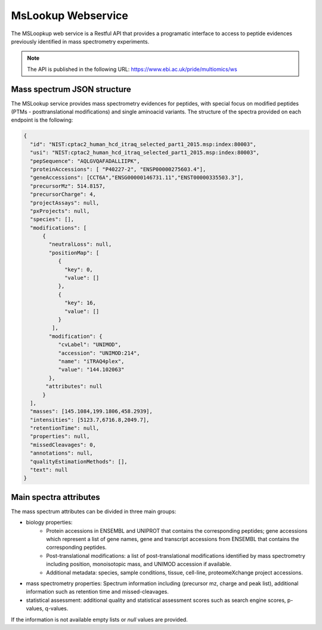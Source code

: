 MsLookup Webservice
================

The MSLoopkup web service is a Restful API that provides a programatic interface to access to peptide evidences previously identified in mass spectrometry experiments.

.. note:: The API is published in the following URL: https://www.ebi.ac.uk/pride/multiomics/ws

Mass spectrum JSON structure
---------------------------------

The MSLookup service provides mass spectrometry evidences for peptides, with special focus on modified peptides (PTMs - posttranslational modifications) and single aminoacid variants. The structure of the spectra provided on each endpoint is the following:

.. code-block:: json

   {
     "id": "NIST:cptac2_human_hcd_itraq_selected_part1_2015.msp:index:80003",
     "usi": "NIST:cptac2_human_hcd_itraq_selected_part1_2015.msp:index:80003",
     "pepSequence": "AQLGVQAFADALLIIPK",
     "proteinAccessions": [ "P40227-2", "ENSP00000275603.4"],
     "geneAccessions": [CCT6A","ENSG00000146731.11","ENST00000335503.3"],
     "precursorMz": 514.8157,
     "precursorCharge": 4,
     "projectAssays": null,
     "pxProjects": null,
     "species": [],
     "modifications": [
         {
           "neutralLoss": null,
           "positionMap": [
              {
                "key": 0,
                "value": []
              },
              {
                "key": 16,
                "value": []
              }
            ],
           "modification": {
              "cvLabel": "UNIMOD",
              "accession": "UNIMOD:214",
              "name": "iTRAQ4plex",
              "value": "144.102063"
           },
          "attributes": null
         }
     ],
     "masses": [145.1084,199.1806,458.2939],
     "intensities": [5123.7,6716.8,2049.7],
     "retentionTime": null,
     "properties": null,
     "missedCleavages": 0,
     "annotations": null,
     "qualityEstimationMethods": [],
     "text": null
   }

Main spectra attributes
-----------------------

The mass spectrum attributes can be divided in three main groups:

- biology properties:
    - Protein accessions in ENSEMBL and UNIPROT that contains the corresponding peptides; gene accessions which represent a list of gene names, gene and transcript accessions from ENSEMBL that contains the corresponding peptides.
    - Post-translational modifications: a list of post-translational modifications identified by mass spectrometry including position, monoisotopic mass, and UNIMOD accession if available.
    - Additional metadata: species, sample conditions, tissue, cell-line, proteomeXchange project accessions.

- mass spectrometry properties: Spectrum information including (precursor mz, charge and peak list), additional information such as retention time and missed-cleavages.

- statistical assessment: additional quality and statistical assessment scores such as search engine scores, p-values, q-values.

If the information is not available empty lists or `null` values are provided.
